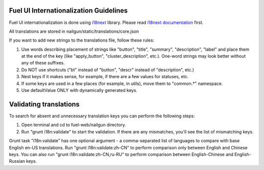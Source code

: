 Fuel UI Internationalization Guidelines
=======================================
Fuel UI internationalization is done using `i18next <http://i18next.com/>`_
library. Please read `i18next documentation
<http://i18next.com/pages/doc_features.html>`_ first.

All translations are stored in nailgun/static/translations/core.json

If you want to add new strings to the translations file, follow these rules:

#. Use words describing placement of strings like "button", "title", "summary",
   "description", "label" and place them at the end of the key
   (like "apply_button", "cluster_description", etc.). One-word strings may
   look better without any of these suffixes.
#. Do NOT use shortcuts ("bt" instead of "button", "descr" instead of
   "description", etc.)
#. Nest keys if it makes sense, for example, if there are a few values
   for statuses, etc.
#. If some keys are used in a few places (for example, in utils), move them to
   "common.*" namespace.
#. Use defaultValue ONLY with dynamically generated keys.

Validating translations
=========================================
To search for absent and unnecessary translation keys you can perform the following steps:

#. Open terminal and cd to fuel-web/nailgun directory.
#. Run "grunt i18n:validate" to start the validation.
   If there are any mismatches, you'll see the list of mismatching keys.

Grunt task "i18n:validate" has one optional argument - a comma-separated list of
languages to compare with base English en-US translations. Run
"grunt i18n:validate:zh-CN" to perform comparison only between English and
Chinese keys. You can also run "grunt i18n:validate:zh-CN,ru-RU" to perform
comparison between English-Chinese and English-Russian keys.
